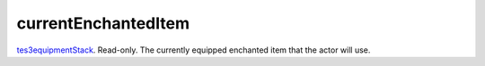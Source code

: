 currentEnchantedItem
====================================================================================================

`tes3equipmentStack`_. Read-only. The currently equipped enchanted item that the actor will use.

.. _`tes3equipmentStack`: ../../../lua/type/tes3equipmentStack.html
